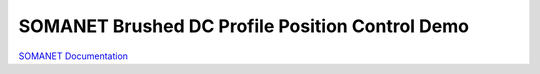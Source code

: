 SOMANET Brushed DC Profile Position Control Demo
====================================================


`SOMANET Documentation <http://doc.synapticon.com/software/sc_sncn_motorcontrol/examples/app_demo_brushed_dc_position/doc/index>`_
